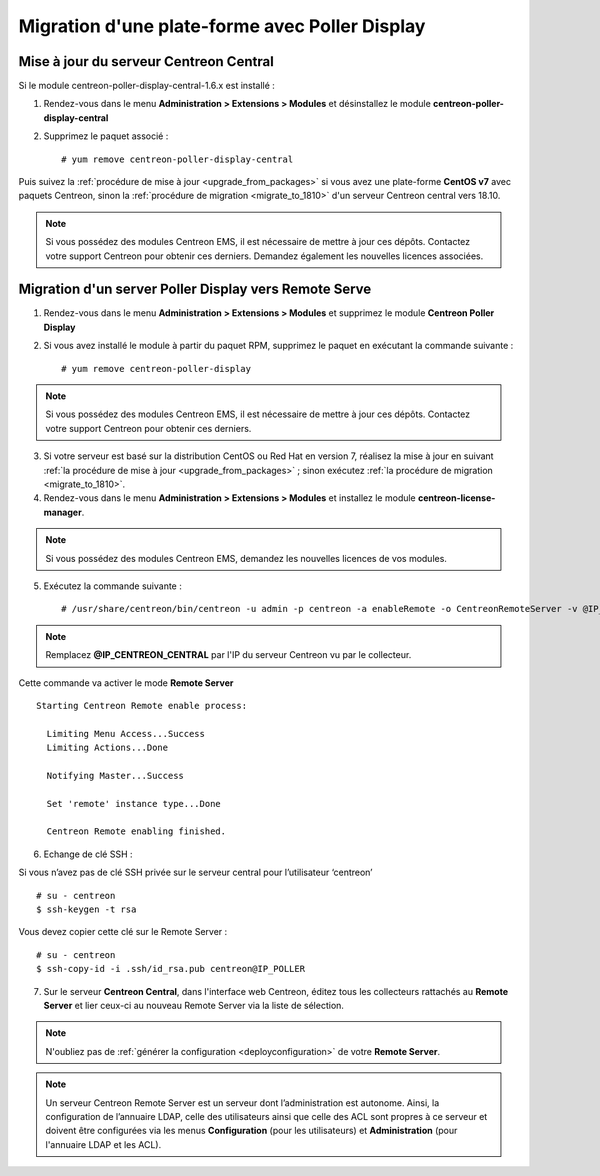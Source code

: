 .. _migratefrompollerdisplay:

===============================================
Migration d'une plate-forme avec Poller Display
===============================================

***************************************
Mise à jour du serveur Centreon Central
***************************************

Si le module centreon-poller-display-central-1.6.x est installé :

1. Rendez-vous dans le menu **Administration > Extensions > Modules** et désinstallez le module **centreon-poller-display-central**
2. Supprimez le paquet associé : ::

    # yum remove centreon-poller-display-central

Puis suivez la :ref:`procédure de mise à jour <upgrade_from_packages>` si vous
avez une plate-forme **CentOS v7** avec paquets Centreon, sinon la 
:ref:`procédure de migration <migrate_to_1810>` d'un serveur Centreon central
vers 18.10.

.. note::
    Si vous possédez des modules Centreon EMS, il est nécessaire de mettre à
    jour ces dépôts. Contactez votre support Centreon pour obtenir ces derniers.
    Demandez également les nouvelles licences associées.

******************************************************
Migration d'un server Poller Display vers Remote Serve
******************************************************

1. Rendez-vous dans le menu **Administration > Extensions > Modules** et supprimez
   le module **Centreon Poller Display**
2. Si vous avez installé le module à partir du paquet RPM, supprimez le paquet
   en exécutant la commande suivante : ::

    # yum remove centreon-poller-display

.. note::
    Si vous possédez des modules Centreon EMS, il est nécessaire de mettre à
    jour ces dépôts. Contactez votre support Centreon pour obtenir ces derniers.

3. Si votre serveur est basé sur la distribution CentOS ou Red Hat en version 7,
   réalisez la mise à jour en suivant :ref:`la procédure de mise à jour <upgrade_from_packages>`
   ; sinon exécutez :ref:`la procédure de migration <migrate_to_1810>`.

4. Rendez-vous dans le menu **Administration > Extensions > Modules** et installez le module **centreon-license-manager**.

.. note::
    Si vous possédez des modules Centreon EMS, demandez les nouvelles licences de vos modules.

5. Exécutez la commande suivante : ::

    # /usr/share/centreon/bin/centreon -u admin -p centreon -a enableRemote -o CentreonRemoteServer -v @IP_CENTREON_CENTRAL

.. note::
    Remplacez **@IP_CENTREON_CENTRAL** par l'IP du serveur Centreon vu par le collecteur.

Cette commande va activer le mode **Remote Server** ::

    Starting Centreon Remote enable process:

      Limiting Menu Access...Success
      Limiting Actions...Done

      Notifying Master...Success
      
      Set 'remote' instance type...Done
      
      Centreon Remote enabling finished.

6. Echange de clé SSH :

Si vous n’avez pas de clé SSH privée sur le serveur central pour
l’utilisateur ‘centreon’ ::

    # su - centreon
    $ ssh-keygen -t rsa

Vous devez copier cette clé sur le Remote Server : ::

    # su - centreon
    $ ssh-copy-id -i .ssh/id_rsa.pub centreon@IP_POLLER

7. Sur le serveur **Centreon Central**, dans l'interface web Centreon, éditez
   tous les collecteurs rattachés au **Remote Server** et lier ceux-ci au
   nouveau Remote Server via la liste de sélection.

.. note::
    N'oubliez pas de :ref:`générer la configuration <deployconfiguration>` de
    votre **Remote Server**.

.. note::
    Un serveur Centreon Remote Server est un serveur dont l’administration est 
    autonome. Ainsi, la configuration de l’annuaire LDAP, celle des utilisateurs
    ainsi que celle des ACL sont propres à ce serveur et doivent être configurées
    via les menus **Configuration** (pour les utilisateurs) et **Administration**
    (pour l'annuaire LDAP et les ACL).
